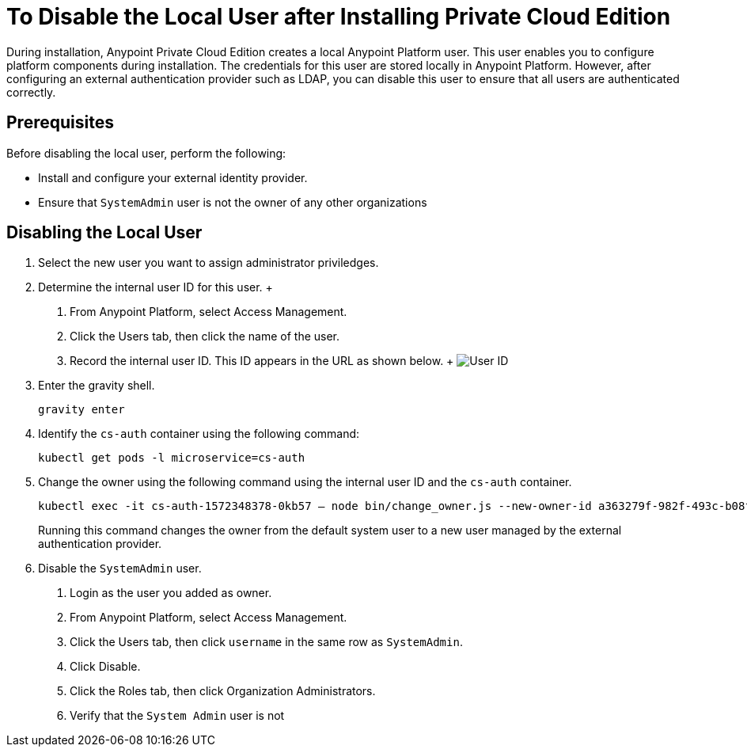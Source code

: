 = To Disable the Local User after Installing Private Cloud Edition

During installation, Anypoint Private Cloud Edition creates a local Anypoint Platform user.
This user enables you to configure platform components during installation.
The credentials for this user are stored locally in Anypoint Platform. However, after configuring an external authentication provider such as LDAP, you can disable this user to ensure that all users are authenticated correctly.

== Prerequisites

Before disabling the local user, perform the following:

* Install and configure your external identity provider.
* Ensure that `SystemAdmin` user is not the owner of any other organizations

== Disabling the Local User

1. Select the new user you want to assign administrator priviledges.

1. Determine the internal user ID for this user.
	+
	a. From Anypoint Platform, select Access Management.
	b. Click the Users tab, then click the name of the user.
	c. Record the internal user ID. This ID appears in the URL as shown below.
	+
	image:access-management-user-id.png[User ID]

1. Enter the gravity shell. 
+
----
gravity enter
----

1. Identify the `cs-auth` container using the following command:
+
----
kubectl get pods -l microservice=cs-auth
----

1. Change the owner using the following command using the internal user ID and the `cs-auth` container.
+
----
kubectl exec -it cs-auth-1572348378-0kb57 – node bin/change_owner.js --new-owner-id a363279f-982f-493c-b08f-9feb91be90d4
----
+
Running this command changes the owner from the default system user to a new user managed by the external authentication provider.

1. Disable the `SystemAdmin` user.
+
	a. Login as the user you added as owner.
	a. From Anypoint Platform, select Access Management.
	a. Click the Users tab, then click `username` in the same row as `SystemAdmin`.
	a. Click Disable.
	a. Click the Roles tab, then click Organization Administrators.
	a. Verify that the `System Admin` user is not 
